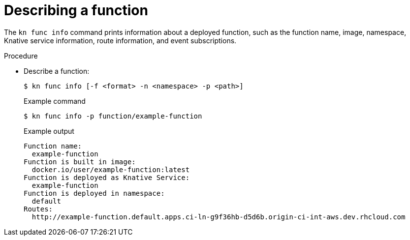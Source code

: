 :_mod-docs-content-type: PROCEDURE
[id="describe-function-kn_{context}"]
= Describing a function

The `kn func info` command prints information about a deployed function, such as the function name, image, namespace, Knative service information, route information, and event subscriptions.

.Procedure

* Describe a function:
+
[source,termnal]
----
$ kn func info [-f <format> -n <namespace> -p <path>]
----
+
.Example command
[source,terminal]
----
$ kn func info -p function/example-function
----
+
.Example output
[source,terminal]
----
Function name:
  example-function
Function is built in image:
  docker.io/user/example-function:latest
Function is deployed as Knative Service:
  example-function
Function is deployed in namespace:
  default
Routes:
  http://example-function.default.apps.ci-ln-g9f36hb-d5d6b.origin-ci-int-aws.dev.rhcloud.com
----
